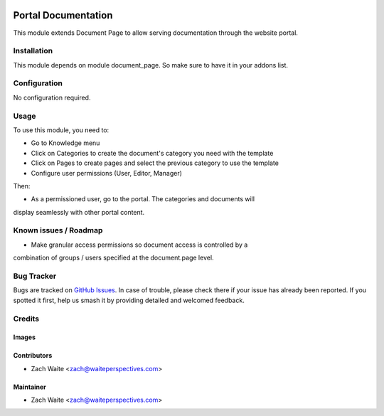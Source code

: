 .. image:: https://img.shields.io/badge/licence-AGPL--3-blue.svg
   :target: http://www.gnu.org/licenses/agpl-3.0-standalone.html
   :alt: License: AGPL-3

=====================
Portal Documentation
=====================

This module extends Document Page to allow serving documentation through the
website portal.

Installation
============

This module depends on module document_page. So make sure to have it in your addons list.

Configuration
=============

No configuration required.

Usage
=====

To use this module, you need to:

* Go to Knowledge menu
* Click on Categories to create the document's category you need with the template
* Click on Pages to create pages and select the previous category to use the template
* Configure user permissions (User, Editor, Manager)

Then: 

* As a permissioned user, go to the portal. The categories and documents will
display seamlessly with other portal content.


Known issues / Roadmap
======================

* Make granular access permissions so document access is controlled by a
combination of groups / users specified at the document.page level.

Bug Tracker
===========

Bugs are tracked on `GitHub Issues <https://github.com/zachwaite/website_documenation/issues>`_.
In case of trouble, please check there if your issue has already been reported.
If you spotted it first, help us smash it by providing detailed and welcomed feedback.

Credits
=======

Images
------

Contributors
------------

* Zach Waite <zach@waiteperspectives.com>

Maintainer
----------

* Zach Waite <zach@waiteperspectives.com>

